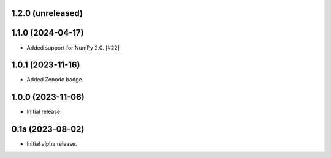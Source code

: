 1.2.0 (unreleased)
------------------


1.1.0 (2024-04-17)
------------------

- Added support for NumPy 2.0. [#22]


1.0.1 (2023-11-16)
------------------

- Added Zenodo badge.


1.0.0 (2023-11-06)
------------------

- Initial release.


0.1a (2023-08-02)
-----------------

- Initial alpha release.
